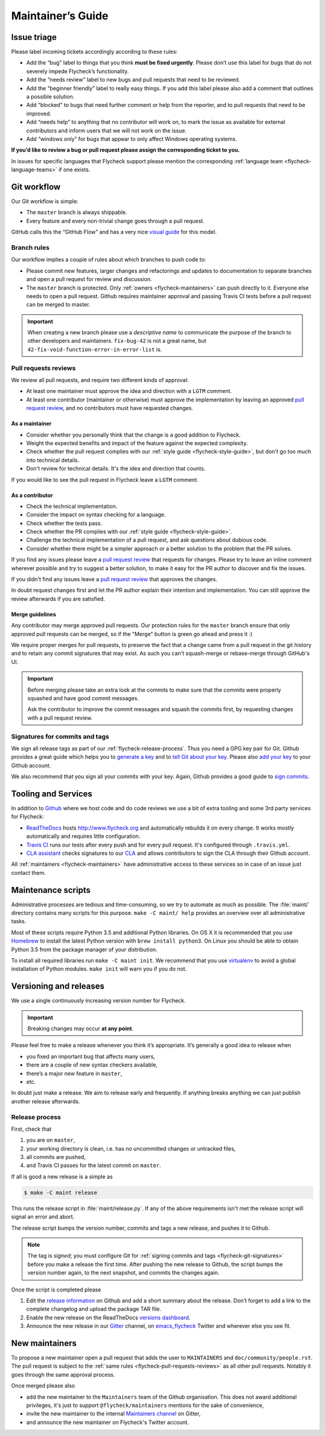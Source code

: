 .. _flycheck-maintainers-guide:

====================
 Maintainer’s Guide
====================

Issue triage
============

Please label incoming tickets accordingly according to these rules:

- Add the “bug” label to things that you think **must be fixed urgently**.
  Please don’t use this label for bugs that do not severely impede Flycheck’s
  functionality.
- Add the “needs review” label to new bugs and pull requests that need to be
  reviewed.
- Add the “beginner friendly” label to really easy things.  If you add this
  label please also add a comment that outlines a possible solution.
- Add “blocked” to bugs that need further comment or help from the reporter, and
  to pull requests that need to be improved.
- Add “needs help” to anything that no contributor will work on, to mark the
  issue as available for external contributors and inform users that we will not
  work on the issue.
- Add “windows only” for bugs that appear to only affect Windows operating
  systems.

**If you’d like to review a bug or pull request please assign the corresponding
ticket to you.**

In issues for specific languages that Flycheck support please mention the
corresponding :ref:`language team <flycheck-language-teams>` if one exists.

Git workflow
============

Our Git workflow is simple:

* The ``master`` branch is always shippable.
* Every feature and every non-trivial change goes through a pull request.

GitHub calls this the “GitHub Flow” and has a very nice `visual guide`_ for this
model.

.. _visual guide: https://guides.github.com/introduction/flow/

.. _flycheck-branch-rules:

Branch rules
------------

Our workflow implies a couple of rules about which branches to push code to:

* Please commit new features, larger changes and refactorings and updates to
  documentation to separate branches and open a pull request for review and
  discussion.
* The ``master`` branch is protected.  Only :ref:`owners <flycheck-maintainers>`
  can push directly to it.  Everyone else needs to open a pull request.  Github
  requires maintainer approval and passing Travis CI tests before a pull request
  can be merged to master.

.. important::

   When creating a new branch please use a *descriptive name* to communicate the
   purpose of the branch to other developers and maintainers.  ``fix-bug-42`` is
   not a great name, but ``42-fix-void-function-error-in-error-list`` is.

.. _pull request: https://help.github.com/articles/using-pull-requests/

.. _flycheck-pull-requests-reviews:

Pull requests reviews
---------------------

We review all pull requests, and require two different kinds of approval:

* At least one maintainer must approve the idea and direction with a ``LGTM``
  comment.
* At least one contributor (maintainer or otherwise) must approve the
  implementation by leaving an approved `pull request review`_, and no
  contributors must have requested changes.

.. _pull request review: https://help.github.com/articles/about-pull-request-reviews/

As a maintainer
~~~~~~~~~~~~~~~

* Consider whether you personally think that the change is a good addition to
  Flycheck.
* Weight the expected benefits and impact of the feature against the
  expected complexity.
* Check whether the pull request complies with our :ref:`style guide
  <flycheck-style-guide>`, but don't go too much into technical details.
* Don't review for technical details.  It's the idea and direction that counts.

If you would like to see the pull request in Flycheck leave a ``LGTM`` comment.

As a contributor
~~~~~~~~~~~~~~~~

* Check the technical implementation.
* Consider the impact on syntax checking for a language.
* Check whether the tests pass.
* Check whether the PR complies with our :ref:`style guide
  <flycheck-style-guide>`.
* Challenge the technical implementation of a pull request, and ask questions
  about dubious code.
* Consider whether there might be a simpler approach or a better solution to the
  problem that the PR solves.

If you find any issues please leave a `pull request review`_ that requests
for changes.  Please try to leave an inline comment wherever possible and try to
suggest a better solution, to make it easy for the PR author to discover and fix
the issues.

If you didn't find any issues leave a `pull request review`_ that approves the
changes.

In doubt request changes first and let the PR author explain their intention and
implementation.  You can still approve the review afterwards if you are
satisfied.

Merge guidelines
~~~~~~~~~~~~~~~~

Any contributor may merge approved pull requests.  Our protection rules for the
``master`` branch ensure that only approved pull requests can be merged, so if
the "Merge" button is green go ahead and press it :)

We require proper merges for pull requests, to preserve the fact that a change
came from a pull request in the git history and to retain any commit signatures
that may exist.  As such you can't squash-merge or rebase-merge through GitHub's
UI.

.. important::

   Before merging please take an extra look at the commits to make sure that the
   commits were properly squashed and have good commit messages.

   Ask the contributor to improve the commit messages and squash the commits
   first, by requesting changes with a pull request review.

.. _flycheck-git-signatures:

Signatures for commits and tags
-------------------------------

We sign all release tags as part of our :ref:`flycheck-release-process`.  Thus
you need a GPG key pair for Git.  Github provides a great guide which helps you
to `generate a key`_ and to `tell Git about your key`_.  Please also `add your
key`_ to your Github account.

We also recommend that you sign all your commits with your key.  Again, Github
provides a good guide to `sign commits`_.

.. seealso::

   `Signing Your Work`_
      For more information about signing commits and tags take a look at the
      section in the Git manual.

.. _Signing Your Work: https://git-scm.com/book/uz/v2/Git-Tools-Signing-Your-Work
.. _generate a key: https://help.github.com/articles/generating-a-gpg-key/
.. _tell Git about your key: https://help.github.com/articles/telling-git-about-your-gpg-key/
.. _add your key: https://help.github.com/articles/adding-a-new-gpg-key-to-your-github-account/
.. _sign commits: https://help.github.com/articles/signing-commits-using-gpg/

Tooling and Services
====================

In addition to Github_ where we host code and do code reviews we use a bit of
extra tooling and some 3rd party services for Flycheck:

* ReadTheDocs_ hosts http://www.flycheck.org and automatically rebuilds it on
  every change.  It works mostly automatically and requires little
  configuration.
* `Travis CI`_ runs our tests after every push and for every pull request.
  It's configured through ``.travis.yml``.
* `CLA assistant`_ checks signatures to our CLA_ and allows contributors to sign
  the CLA through their Github account.

All :ref:`maintainers <flycheck-maintainers>` have administrative access to
these services so in case of an issue just contact them.

.. _Github: https://github.com/flycheck
.. _ReadTheDocs: https://readthedocs.org/projects/flycheck/
.. _Travis CI: https://travis-ci.org/flycheck/flycheck
.. _CLA assistant: https://cla-assistant.io
.. _CLA: https://gist.github.com/lunaryorn/c9c0d656fe7e704da2f734779242ec99

.. _flycheck-maintenance-scripts:

Maintenance scripts
===================

Administrative processes are tedious and time-consuming, so we try to automate
as much as possible.  The :file:`maint/` directory contains many scripts for
this purpose.  ``make -C maint/ help`` provides an overview over all
administrative tasks.

Most of these scripts require Python 3.5 and additional Python libraries.  On OS
X it is recommended that you use Homebrew_ to install the latest Python version
with ``brew install python3``.  On Linux you should be able to obtain Python 3.5
from the package manager of your distribution.

To install all required libraries run ``make -C maint init``.  We recommend that
you use virtualenv_ to avoid a global installation of Python modules.  ``make
init`` will warn you if you do not.

.. _Homebrew: https://brew.sh
.. _virtualenv: https://virtualenv.pypa.io/en/latest/

Versioning and releases
=======================

We use a single continuously increasing version number for Flycheck.

.. important::

   Breaking changes may occur **at any point**.

Please feel free to make a release whenever you think it’s appropriate.
It’s generally a good idea to release when

- you fixed an important bug that affects many users,
- there are a couple of new syntax checkers available,
- there’s a major new feature in ``master``,
- etc.

In doubt just make a release.  We aim to release early and frequently.  If
anything breaks anything we can just publish another release afterwards.

.. _flycheck-release-process:

Release process
---------------

First, check that

1. you are on ``master``,
2. your working directory is clean, i.e. has no uncommitted changes or untracked
   files,
3. all commits are pushed,
4. and Travis CI passes for the latest commit on ``master``.

If all is good a new release is a simple as

.. code-block:: console

   $ make -C maint release

This runs the release script in :file:`maint/release.py`.  If any of the above
requirements isn't met the release script will signal an error and abort.

The release script bumps the version number, commits and tags a new release, and
pushes it to Github.

.. note::

    The tag is *signed*; you must configure Git for :ref:`signing commits and
    tags <flycheck-git-signatures>` before you make a release the first time.
    After pushing the new release to Github, the script bumps the version number
    again, to the next snapshot, and commits the changes again.

Once the script is completed please

1. Edit the `release information`_ on Github and add a short summary about the
   release.  Don’t forget to add a link to the complete changelog and upload the
   package TAR file.
2. Enable the new release on the ReadTheDocs `versions dashboard`_.
3. Announce the new release in our Gitter_ channel, on `emacs_flycheck`_ Twitter
   and wherever else you see fit.

.. _release information: https://github.com/flycheck/flycheck/releases
.. _versions dashboard: https://readthedocs.org/dashboard/flycheck/versions/
.. _Gitter: https://gitter.im/flycheck/flycheck
.. _emacs_flycheck: https://twitter.com/emacs_flycheck

New maintainers
===============

To propose a new maintainer open a pull request that adds the user to
``MAINTAINERS`` and ``doc/community/people.rst``.  The pull request is subject
to the :ref:`same rules <flycheck-pull-requests-reviews>` as all other pull
requests.  Notably it goes through the same approval process.

Once merged please also

- add the new maintainer to the ``Maintainers`` team of the Github
  organisation.  This does not award additional privileges, it's just to support
  ``@flycheck/maintainers`` mentions for the sake of convenience,
- invite the new maintainer to the internal `Maintainers channel`_ on Gitter,
- and announce the new maintainer on Flycheck's Twitter account.

.. _Maintainers channel: https://gitter.im/flycheck/maintainers
